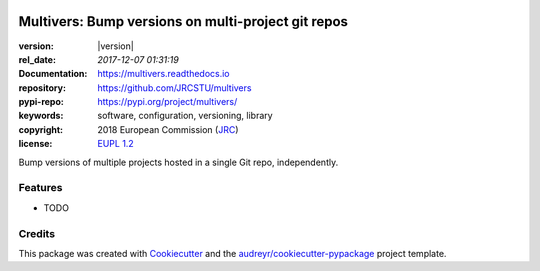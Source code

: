 .. image:: https://img.shields.io/pypi/v/multivers.svg
        :target: https://pypi.python.org/pypi/multivers

.. image:: https://img.shields.io/travis/ankostis/multivers.svg
        :target: https://travis-ci.org/ankostis/multivers

.. image:: https://readthedocs.org/projects/multivers/badge/?version=latest
        :target: https://multivers.readthedocs.io/en/latest/?badge=latest
        :alt: Documentation Status

.. image:: https://pyup.io/repos/github/ankostis/multivers/shield.svg
     :target: https://pyup.io/repos/github/ankostis/multivers/
     :alt: Updates

===================================================
Multivers: Bump versions on multi-project git repos 
===================================================

:version:        |version|
:rel_date:      `2017-12-07 01:31:19`
:Documentation: https://multivers.readthedocs.io
:repository:    https://github.com/JRCSTU/multivers
:pypi-repo:     https://pypi.org/project/multivers/
:keywords:      software, configuration, versioning, library
:copyright:     2018 European Commission (`JRC <https://ec.europa.eu/jrc/>`_)
:license:       `EUPL 1.2 <https://joinup.ec.europa.eu/software/page/eupl>`_

Bump versions of multiple projects hosted in a single Git repo, independently.



Features
--------

* TODO

Credits
---------

This package was created with Cookiecutter_ and the `audreyr/cookiecutter-pypackage`_ project template.

.. _Cookiecutter: https://github.com/audreyr/cookiecutter
.. _`audreyr/cookiecutter-pypackage`: https://github.com/audreyr/cookiecutter-pypackage

